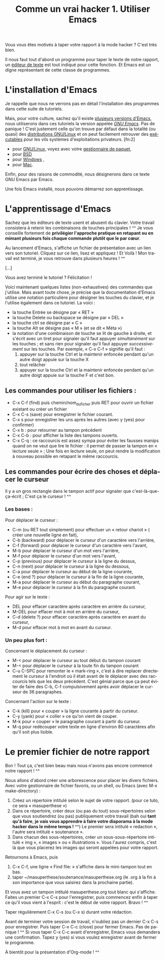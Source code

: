 #+TITLE: Comme un vrai hacker 1. Utiliser Emacs
#+LANGUAGE: fr

Vous vous êtes motivés à taper votre rapport à la mode hacker ? C'est
très bien.

Il nous faut tout d'abord un programme pour taper le texte de notre
rapport, un [[https://fr.wikipedia.org/wiki/%C3%89diteur_de_texte][éditeur de texte]] est tout indiqué pour cette fonction. Et
Emacs est un digne représentant de cette classe de programmes.

* L'installation d'Emacs

Je rappelle que nous ne verrons pas en détail l'installation des
programmes dans cette suite de tutoriels.

Mais, pour votre culture, sachez qu'il existe [[https://fr.wikipedia.org/wiki/Emacs][plusieurs versions
d'Emacs]], nous utiliserons dans ces tutoriels la version appelée /[[https://fr.wikipedia.org/wiki/GNU_Emacs][GNU
Emacs]]/. Pas de panique !  C'est justement celle qu'on trouve par
défaut dans la totalité (ou quasi) des [[https://fr.wikipedia.org/wiki/Distribution_GNU/Linux][distributions GNU/Linux]] et on
peut facilement retrouver des [[https://fr.wikipedia.org/wiki/Programme_informatique#Ex.C3.A9cution][exécutables]] pour les vils systèmes
d'exploitations privateurs. [fn:2]
- pour [[https://fr.wikipedia.org/wiki/Gnu/Linux][GNU/Linux]], voyez avec votre [[https://fr.wikipedia.org/wiki/Gestionnaire_de_paquet][gestionnaire de paquet]],
- pour [[http://wikemacs.org/wiki/Installing_Emacs_on_BSD][BSD]]
- pour [[http://vgoulet.act.ulaval.ca/emacs/windows/][Windows]] ,
- pour [[http://vgoulet.act.ulaval.ca/emacs/mac/][Mac]].

Enfin, pour des raisons de commodité, nous désignerons dans ce texte
GNU Emacs par Emacs.

Une fois Emacs installé, nous pouvons démarrez son apprentissage.

* L'apprentissage d'Emacs

Sachez que les éditeurs de texte usent et abusent du clavier. Votre
travail consistera à retenir les combinaisons de touches principales !
^^ Je vous conseille fortement de *privilégier l'approche pratique en
retapant ou en mimant plusieurs fois chaque commande* *plutôt que le
par cœur*.

Au lancement d'Emacs, s'affiche un fichier de présentation avec un
lien vers son tutoriel. Cliquez sur ce lien, lisez et appliquez ! Et
Voilà ! Mon travail est terminé, je vous retrouve dans plusieurs
heures ! ^^

[...]

Vous avez terminé le tutoriel ? Félicitation !

Voici maintenant quelques listes (non-exhaustives) des commandes que
j'utilise. Mais avant toute chose, je précise que la documentation
d'Emacs utilise une notation particulière pour désigner les touches du
clavier, et je l'utilise également dans ce tutoriel. La voici :
- la touche Entrée se désigne par « RET »
- la touche Delete ou backspace se désigne par « DEL »
- la touche ctrl se désigne par « C »
- la touche Alt se désigne pas « M » (et se dit « Méta »)
- la notation d'une combinaison de touche se lit de gauche à droite,
  et s'écrit avec un tiret pour signaler qu'il faut appuyer
  /simultanément/ sur les touches ; et sans rien pour signaler qu'il
  faut appuyer /successivement/ sur les touches. Par exemple, « C-x
  C-f » signifie qu'il faut :
  1. appuyer sur la touche Ctrl et la maintenir enfoncée pendant
     qu'un autre doigt appuie sur la touche X
  2. tout relâcher
  3. appuyer sur la touche Ctrl et la maintenir enfoncée pendant
     qu'un autre doigt appuie sur la touche F et c'est bon.

** Les commandes pour utiliser les fichiers : 

- C-x C-f (find) puis chemin/nom_du_ficher puis RET pour ouvrir un fichier
  existant ou créer un fichier
- C-x C-s (save) pour enregistrer le fichier courant.
- C-x s pour enregistrer les uns après les autres (avec y (yes) pour
  confirmer)
- C-x b : pour retourner au tampon précédent
- C-x C-b : pour afficher la liste des tampons ouverts.
- C-x C-q : ce raccourcis est assez sympa pour éviter les fausses
  manips quand on ne veut que lire le fichier : il permet de passer la
  tampon en « lecture seule » ; Une fois en lecture seule, on peut
  rendre la modification à nouveau possible en retapant le même
  raccourcis.

** Les commandes pour écrire des choses et déplacer le curseur

Il y a un gros rectangle dans le tampon actif pour signaler que
c'est-là-que-ça-écrit ; C'est ça le curseur ! ^^

*** Les bases :

Pour déplacer le curseur :
- C-m (ou RET tout simplement) pour effectuer un « retour chariot » (
  créer une nouvelle ligne en fait),
- C-b (backward) pour déplacer le curseur d'un caractère vers
  l'arrière,
- C-f (forward) pour déplacer le curseur d'un caractère vers l'avant,
- M-b pour déplacer le curseur d'un mot vers l'arrière,
- M-f pour déplacer le curseur d'un mot vers l'avant,
- C-p (previous) pour déplacer le curseur à la ligne du dessus,
- C-n (next) pour déplacer le curseur à la ligne du dessous,
- C-a pour déplacer le curseur au début de la ligne courante,
- C-e (end ?) pour déplacer le curseur à la fin de la ligne courante,
- M-a pour déplacer le curseur au début du paragraphe courant,
- M-e pour déplacer le curseur à la fin du paragraphe courant.

Pour agir sur le texte :
- DEL pour effacer caractère après caractère en arrière du curseur,
- M-DEL pour effacer mot à mot en arrière du curseur,
- C-d (delete ?) pour effacer caractère après caractère en avant du
  curseur,
- M-d pour effacer mot à mot en avant du curseur.

*** Un peu plus fort :

Concernant le déplacement du curseur :
- M-< pour déplacer le curseur au tout début du tampon courant
- M-< pour déplacer le curseur à la toute fin du tampon courant
- C-u C-SPC pour remonter le « mark-ring », c'est à dire replacer
  directement le curseur à l'endroit où il était avant de le déplacer
  avec des raccourcis tels que les deux précédent. C'est génial parce
  que ça peut éviter de faire des C-b, C-f compulsivement après avoir
  déplacer le curseur de 36 paragraphes. 

Concernant l'action sur le texte :
- C-k (kill) pour « couper » la ligne courante à partir du curseur.
- C-y (yank) pour « coller » ce qu'on vient de couper.
- M-k pour « couper » le paragraphe courant à partir du curseur.
- M-q pour redécouper votre texte en ligne d'environ 80 caractères
  afin qu'il soit plus lisible.

* Le premier fichier de notre rapport

Bon ! Tout ça, c'est bien beau mais nous n'avons pas encore commencé
notre rapport ! ^^

Nous allons d'abord créer une arborescence pour placer les divers
fichiers. Avec votre gestionnaire de fichier favoris, ou un shell, ou
Emacs (avec M-x make-directory) :
1. Créez un répertoire intitulé selon le sujet de votre
   rapport. (pour ce tuto, ce sera « masuperthese »)
2. Dans ce répertoire, créer deux (ou pas du tout) sous-répertoires
   selon que vous soutiendrez (ou pas) publiquement votre travail (bah
   oui *tant qu'à faire*, *je vais vous apprendre à faire votre
   diaporama à la mode hacker dans le même temps !* ^^) Le premier
   sera intitulé « redaction », l'autre sera intitulé « soutenance ».
3. Dans chacun des sous-répertoires, créer un sous-sous-répertoire
   intitulé « img », « images » ou « illustrations ». Vous l'aurez
   compris, c'est là que vous placerez les images qui seront appelées
   pour votre rapport.

Retournons à Emacs, puis
1. C-x C-f, une ligne « Find file: » s'affiche dans le mini-tampon
   tout en bas.
2. taper ~/masuperthese/soutenance/masuperthese.org (le .org à la fin
   à son importance que vous saisirez dans la prochaine partie).

Et vous avez un tampon intitulé masuperthese.org tout blanc qui
s'affiche. Faites un premier C-x C-s pour l'enregistrer, puis
commencez enfin à taper ce qu'il vous vient à l'esprit : c'est le
début de votre rapport. Bravo ! ^^

Taper régulièrement C-x C-s (ou C-x s) durant votre rédaction.

Avant de terminer votre session de travail, n'oubliez pas un dernier
C-x C-s pour enregistrer. Puis taper C-x C-c (close) pour fermer
Emacs. Pas de panique ! ^^ Si vous taper C-x C-c avant d'enregistrer,
Emacs vous demandera une confirmation. Tapez y (yes) si vous voulez
enregistrer avant de fermer le programme.

À bientôt pour la présentation d'Org-mode ! ^^

